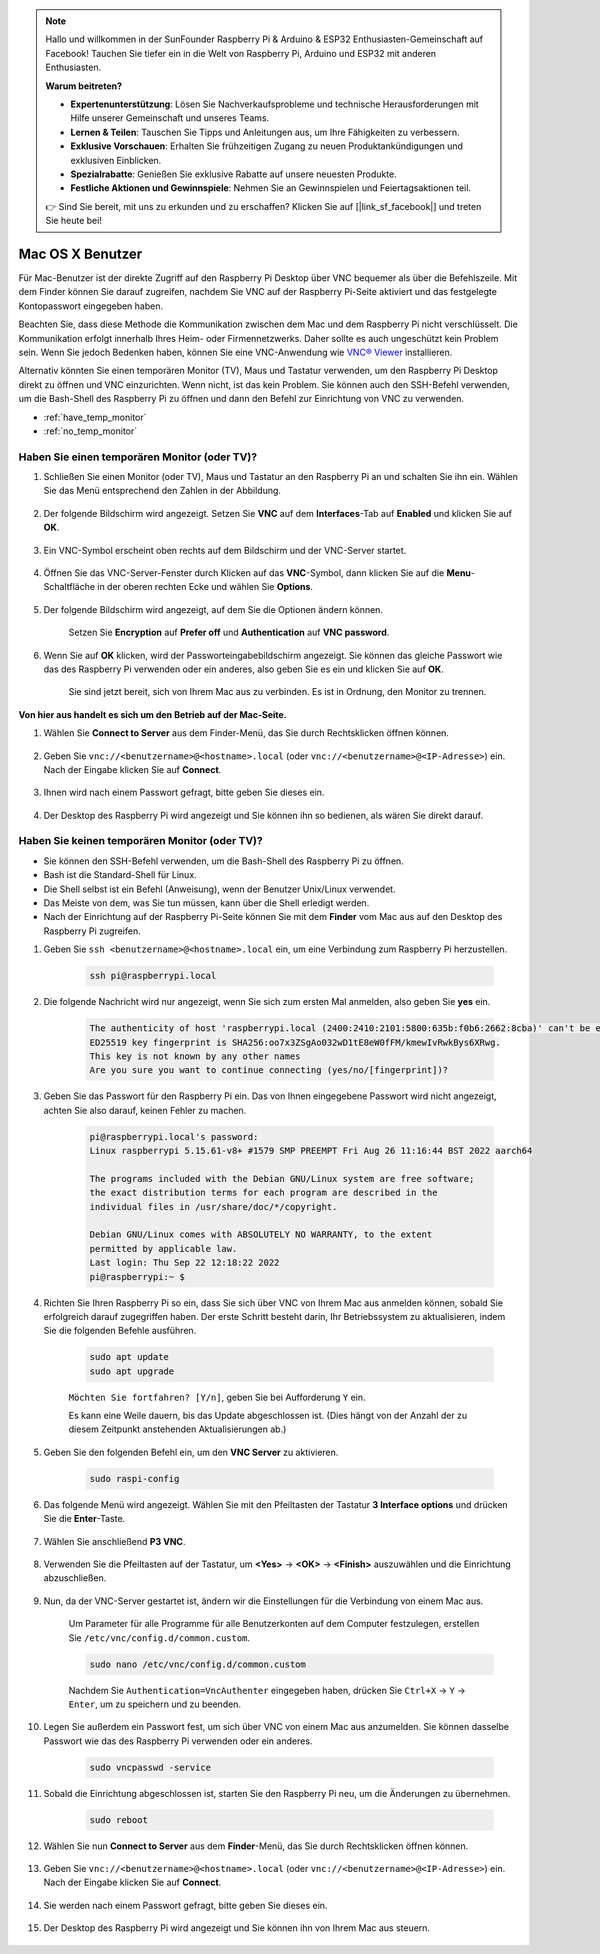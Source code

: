 .. note::

    Hallo und willkommen in der SunFounder Raspberry Pi & Arduino & ESP32 Enthusiasten-Gemeinschaft auf Facebook! Tauchen Sie tiefer ein in die Welt von Raspberry Pi, Arduino und ESP32 mit anderen Enthusiasten.

    **Warum beitreten?**

    - **Expertenunterstützung**: Lösen Sie Nachverkaufsprobleme und technische Herausforderungen mit Hilfe unserer Gemeinschaft und unseres Teams.
    - **Lernen & Teilen**: Tauschen Sie Tipps und Anleitungen aus, um Ihre Fähigkeiten zu verbessern.
    - **Exklusive Vorschauen**: Erhalten Sie frühzeitigen Zugang zu neuen Produktankündigungen und exklusiven Einblicken.
    - **Spezialrabatte**: Genießen Sie exklusive Rabatte auf unsere neuesten Produkte.
    - **Festliche Aktionen und Gewinnspiele**: Nehmen Sie an Gewinnspielen und Feiertagsaktionen teil.

    👉 Sind Sie bereit, mit uns zu erkunden und zu erschaffen? Klicken Sie auf [|link_sf_facebook|] und treten Sie heute bei!


Mac OS X Benutzer
==========================

Für Mac-Benutzer ist der direkte Zugriff auf den Raspberry Pi Desktop über VNC bequemer als über die Befehlszeile. Mit dem Finder können Sie darauf zugreifen, nachdem Sie VNC auf der Raspberry Pi-Seite aktiviert und das festgelegte Kontopasswort eingegeben haben.

Beachten Sie, dass diese Methode die Kommunikation zwischen dem Mac und dem Raspberry Pi nicht verschlüsselt. 
Die Kommunikation erfolgt innerhalb Ihres Heim- oder Firmennetzwerks. Daher sollte es auch ungeschützt kein Problem sein.
Wenn Sie jedoch Bedenken haben, können Sie eine VNC-Anwendung wie `VNC® Viewer <https://www.realvnc.com/en/connect/download/viewer/>`_ installieren.

Alternativ könnten Sie einen temporären Monitor (TV), Maus und Tastatur verwenden, um den Raspberry Pi Desktop direkt zu öffnen und VNC einzurichten. 
Wenn nicht, ist das kein Problem. Sie können auch den SSH-Befehl verwenden, um die Bash-Shell des Raspberry Pi zu öffnen und dann den Befehl zur Einrichtung von VNC zu verwenden.

* :ref:`have_temp_monitor`
* :ref:`no_temp_monitor`

.. _have_temp_monitor:

Haben Sie einen temporären Monitor (oder TV)?
---------------------------------------------------------------------

#. Schließen Sie einen Monitor (oder TV), Maus und Tastatur an den Raspberry Pi an und schalten Sie ihn ein. Wählen Sie das Menü entsprechend den Zahlen in der Abbildung.

    .. image:: img/mac_vnc1.png
        :align: center

#. Der folgende Bildschirm wird angezeigt. Setzen Sie **VNC** auf dem **Interfaces**-Tab auf **Enabled** und klicken Sie auf **OK**.

    .. image:: img/mac_vnc2.png
        :align: center

#. Ein VNC-Symbol erscheint oben rechts auf dem Bildschirm und der VNC-Server startet.

    .. image:: img/login1.png
        :align: center

#. Öffnen Sie das VNC-Server-Fenster durch Klicken auf das **VNC**-Symbol, dann klicken Sie auf die **Menu**-Schaltfläche in der oberen rechten Ecke und wählen Sie **Options**.

    .. image:: img/mac_vnc4.png
        :align: center

#. Der folgende Bildschirm wird angezeigt, auf dem Sie die Optionen ändern können.

    .. image:: img/mac_vnc5.png
        :align: center

    Setzen Sie **Encryption** auf **Prefer off** und **Authentication** auf **VNC password**.

#. Wenn Sie auf **OK** klicken, wird der Passworteingabebildschirm angezeigt. Sie können das gleiche Passwort wie das des Raspberry Pi verwenden oder ein anderes, also geben Sie es ein und klicken Sie auf **OK**.

    .. image:: img/mac_vnc16.png
        :align: center

    Sie sind jetzt bereit, sich von Ihrem Mac aus zu verbinden. Es ist in Ordnung, den Monitor zu trennen.

**Von hier aus handelt es sich um den Betrieb auf der Mac-Seite.**

#. Wählen Sie **Connect to Server** aus dem Finder-Menü, das Sie durch Rechtsklicken öffnen können.

    .. image:: img/mac_vnc10.png
        :align: center

#. Geben Sie ``vnc://<benutzername>@<hostname>.local`` (oder ``vnc://<benutzername>@<IP-Adresse>``) ein. Nach der Eingabe klicken Sie auf **Connect**.

    .. image:: img/mac_vnc11.png
        :align: center

#. Ihnen wird nach einem Passwort gefragt, bitte geben Sie dieses ein.

    .. image:: img/mac_vnc12.png
        :align: center

#. Der Desktop des Raspberry Pi wird angezeigt und Sie können ihn so bedienen, als wären Sie direkt darauf.

    .. image:: img/mac_vnc13.png
        :align: center

.. _no_temp_monitor:

Haben Sie keinen temporären Monitor (oder TV)?
---------------------------------------------------------------------------

* Sie können den SSH-Befehl verwenden, um die Bash-Shell des Raspberry Pi zu öffnen.
* Bash ist die Standard-Shell für Linux.
* Die Shell selbst ist ein Befehl (Anweisung), wenn der Benutzer Unix/Linux verwendet.
* Das Meiste von dem, was Sie tun müssen, kann über die Shell erledigt werden.
* Nach der Einrichtung auf der Raspberry Pi-Seite können Sie mit dem **Finder** vom Mac aus auf den Desktop des Raspberry Pi zugreifen.

#. Geben Sie ``ssh <benutzername>@<hostname>.local`` ein, um eine Verbindung zum Raspberry Pi herzustellen.

    .. code-block:: shell

        ssh pi@raspberrypi.local

    .. image:: img/mac_vnc14.png

#. Die folgende Nachricht wird nur angezeigt, wenn Sie sich zum ersten Mal anmelden, also geben Sie **yes** ein.

    .. code-block::

        The authenticity of host 'raspberrypi.local (2400:2410:2101:5800:635b:f0b6:2662:8cba)' can't be established.
        ED25519 key fingerprint is SHA256:oo7x3ZSgAo032wD1tE8eW0fFM/kmewIvRwkBys6XRwg.
        This key is not known by any other names
        Are you sure you want to continue connecting (yes/no/[fingerprint])?

#. Geben Sie das Passwort für den Raspberry Pi ein. Das von Ihnen eingegebene Passwort wird nicht angezeigt, achten Sie also darauf, keinen Fehler zu machen.

    .. code-block::

        pi@raspberrypi.local's password: 
        Linux raspberrypi 5.15.61-v8+ #1579 SMP PREEMPT Fri Aug 26 11:16:44 BST 2022 aarch64

        The programs included with the Debian GNU/Linux system are free software;
        the exact distribution terms for each program are described in the
        individual files in /usr/share/doc/*/copyright.

        Debian GNU/Linux comes with ABSOLUTELY NO WARRANTY, to the extent
        permitted by applicable law.
        Last login: Thu Sep 22 12:18:22 2022
        pi@raspberrypi:~ $
 


    

#. Richten Sie Ihren Raspberry Pi so ein, dass Sie sich über VNC von Ihrem Mac aus anmelden können, sobald Sie erfolgreich darauf zugegriffen haben. Der erste Schritt besteht darin, Ihr Betriebssystem zu aktualisieren, indem Sie die folgenden Befehle ausführen.

    .. code-block:: shell

        sudo apt update
        sudo apt upgrade

    ``Möchten Sie fortfahren? [Y/n]``, geben Sie bei Aufforderung ``Y`` ein.

    Es kann eine Weile dauern, bis das Update abgeschlossen ist. (Dies hängt von der Anzahl der zu diesem Zeitpunkt anstehenden Aktualisierungen ab.)

#. Geben Sie den folgenden Befehl ein, um den **VNC Server** zu aktivieren.

    .. code-block:: shell

        sudo raspi-config

#. Das folgende Menü wird angezeigt. Wählen Sie mit den Pfeiltasten der Tastatur **3 Interface options** und drücken Sie die **Enter**-Taste.

    .. image:: img/image282.png
        :align: center

#. Wählen Sie anschließend **P3 VNC**.

    .. image:: img/image288.png
        :align: center

#. Verwenden Sie die Pfeiltasten auf der Tastatur, um **<Yes>** -> **<OK>** -> **<Finish>** auszuwählen und die Einrichtung abzuschließen.

    .. image:: img/mac_vnc8.png
        :align: center

#. Nun, da der VNC-Server gestartet ist, ändern wir die Einstellungen für die Verbindung von einem Mac aus.

    Um Parameter für alle Programme für alle Benutzerkonten auf dem Computer festzulegen, erstellen Sie ``/etc/vnc/config.d/common.custom``.

    .. code-block:: shell

        sudo nano /etc/vnc/config.d/common.custom

    Nachdem Sie ``Authentication=VncAuthenter`` eingegeben haben, drücken Sie ``Ctrl+X`` -> ``Y`` -> ``Enter``, um zu speichern und zu beenden.

    .. image:: img/mac_vnc15.png
        :align: center

#. Legen Sie außerdem ein Passwort fest, um sich über VNC von einem Mac aus anzumelden. Sie können dasselbe Passwort wie das des Raspberry Pi verwenden oder ein anderes.

    .. code-block:: shell

        sudo vncpasswd -service

#. Sobald die Einrichtung abgeschlossen ist, starten Sie den Raspberry Pi neu, um die Änderungen zu übernehmen.

    .. code-block:: shell

        sudo reboot

#. Wählen Sie nun **Connect to Server** aus dem **Finder**-Menü, das Sie durch Rechtsklicken öffnen können.

    .. image:: img/mac_vnc10.png
        :align: center
   
#. Geben Sie ``vnc://<benutzername>@<hostname>.local`` (oder ``vnc://<benutzername>@<IP-Adresse>``) ein. Nach der Eingabe klicken Sie auf **Connect**.

        .. image:: img/mac_vnc11.png
            :align: center

#. Sie werden nach einem Passwort gefragt, bitte geben Sie dieses ein.

        .. image:: img/mac_vnc12.png
            :align: center

#. Der Desktop des Raspberry Pi wird angezeigt und Sie können ihn von Ihrem Mac aus steuern.

        .. image:: img/mac_vnc13.png
            :align: center

